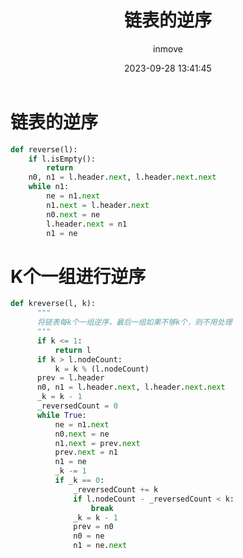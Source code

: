 #+TITLE: 链表的逆序
#+DATE: 2023-09-28 13:41:45
#+DISPLAY: t
#+STARTUP: indent
#+OPTIONS: toc:10
#+AUTHOR: inmove
#+KEYWORDS: 算法 链表
#+CATEGORIES: 链表 数据结构

* 链表的逆序
#+begin_src python
  def reverse(l):
      if l.isEmpty():
          return
      n0, n1 = l.header.next, l.header.next.next
      while n1:
          ne = n1.next
          n1.next = l.header.next
          n0.next = ne
          l.header.next = n1
          n1 = ne
#+end_src
* K个一组进行逆序
#+begin_src python
  def kreverse(l, k):
        """
        将链表每k个一组逆序，最后一组如果不够k个，则不用处理
        """
        if k <= 1:
            return l
        if k > l.nodeCount:
            k = k % (l.nodeCount)
        prev = l.header
        n0, n1 = l.header.next, l.header.next.next
        _k = k - 1
        _reversedCount = 0
        while True:
            ne = n1.next
            n0.next = ne
            n1.next = prev.next
            prev.next = n1
            n1 = ne
            _k -= 1
            if _k == 0:
                _reversedCount += k
                if l.nodeCount - _reversedCount < k:
                    break
                _k = k - 1
                prev = n0
                n0 = ne
                n1 = ne.next
#+end_src
